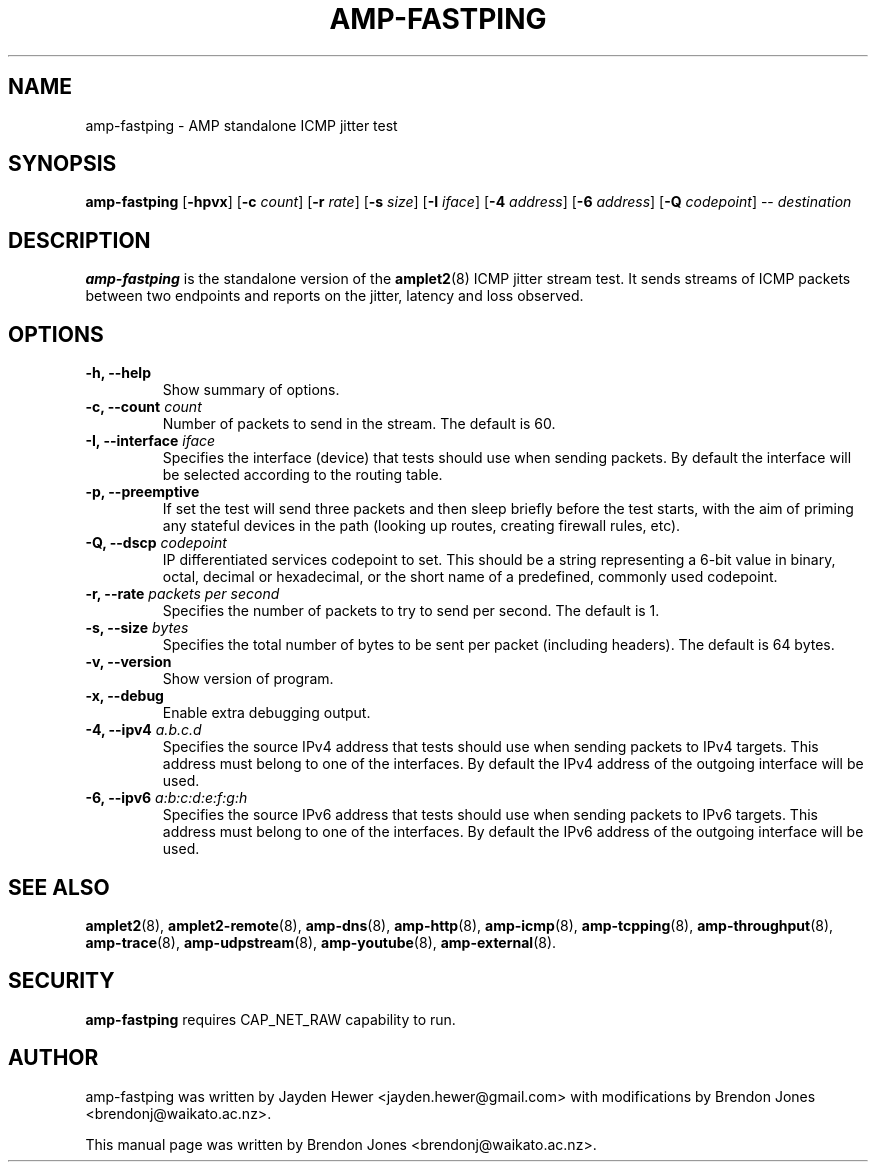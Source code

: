 .TH AMP-FASTPING 8 "2019-07-02" "amplet2-client" "The Active Measurement Project"

.SH NAME
amp-fastping \- AMP standalone ICMP jitter test


.SH SYNOPSIS
\fBamp-fastping\fR [\fB-hpvx\fR] [\fB-c \fIcount\fR] [\fB-r \fIrate\fR] [\fB-s \fIsize\fR] [\fB-I \fIiface\fR] [\fB-4 \fIaddress\fR] [\fB-6 \fIaddress\fR] [\fB-Q \fIcodepoint\fR] -- \fIdestination\fR


.SH DESCRIPTION
\fBamp-fastping\fP is the standalone version of the \fBamplet2\fP(8)
ICMP jitter stream test. It sends streams of ICMP packets between two
endpoints and reports on the jitter, latency and loss observed.


.SH OPTIONS

.TP
\fB-h, --help\fR
Show summary of options.

.TP
\fB-c, --count \fIcount\fR
Number of packets to send in the stream. The default is 60.

.TP
\fB-I, --interface \fIiface\fR
Specifies the interface (device) that tests should use when sending packets.
By default the interface will be selected according to the routing table.

.TP
\fB-p, --preemptive\fR
If set the test will send three packets and then sleep briefly before the test
starts, with the aim of priming any stateful devices in the path (looking up
routes, creating firewall rules, etc).

.TP
\fB-Q, --dscp \fIcodepoint\fR
IP differentiated services codepoint to set. This should be a string
representing a 6-bit value in binary, octal, decimal or hexadecimal, or the
short name of a predefined, commonly used codepoint.

.TP
\fB-r, --rate \fIpackets per second\fR
Specifies the number of packets to try to send per second. The default is 1.

.TP
\fB-s, --size \fIbytes\fR
Specifies the total number of bytes to be sent per packet (including headers).
The default is 64 bytes.

.TP
\fB-v, --version\fR
Show version of program.

.TP
\fB-x, --debug\fR
Enable extra debugging output.

.TP
\fB-4, --ipv4 \fIa.b.c.d\fR
Specifies the source IPv4 address that tests should use when sending packets to
IPv4 targets. This address must belong to one of the interfaces.
By default the IPv4 address of the outgoing interface will be used.

.TP
\fB-6, --ipv6 \fIa:b:c:d:e:f:g:h\fR
Specifies the source IPv6 address that tests should use when sending packets to
IPv6 targets. This address must belong to one of the interfaces.
By default the IPv6 address of the outgoing interface will be used.


.SH SEE ALSO
.BR amplet2 (8),
.BR amplet2-remote (8),
.BR amp-dns (8),
.BR amp-http (8),
.BR amp-icmp (8),
.BR amp-tcpping (8),
.BR amp-throughput (8),
.BR amp-trace (8),
.BR amp-udpstream (8),
.BR amp-youtube (8),
.BR amp-external (8).

.SH SECURITY
\fBamp-fastping\fR requires CAP_NET_RAW capability to run.

.SH AUTHOR
amp-fastping was written by Jayden Hewer <jayden.hewer@gmail.com> with
modifications by Brendon Jones <brendonj@waikato.ac.nz>.

.PP
This manual page was written by Brendon Jones <brendonj@waikato.ac.nz>.
